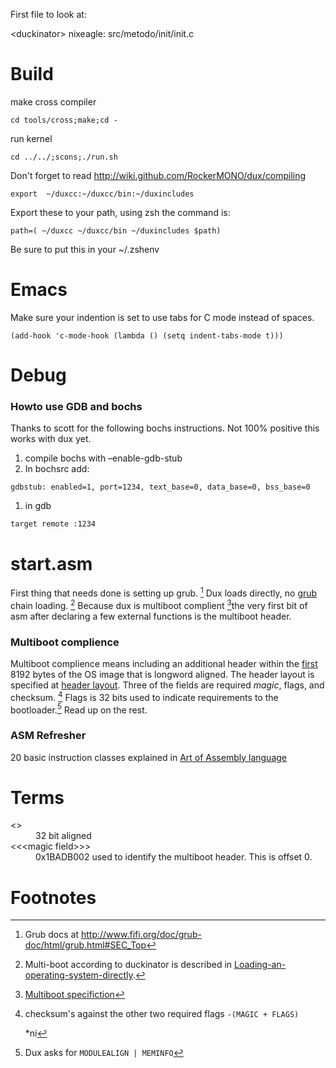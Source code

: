 #+LINK: grub http://www.gnu.org/software/grub/manual/html_node/

First file to look at:

<duckinator> nixeagle: src/metodo/init/init.c


* Build
make cross compiler
 : cd tools/cross;make;cd -

run kernel
 : cd ../../;scons;./run.sh

Don't forget to read http://wiki.github.com/RockerMONO/dux/compiling

 : export  ~/duxcc:~/duxcc/bin:~/duxincludes

Export these to your path, using zsh the command is:
 : path=( ~/duxcc ~/duxcc/bin ~/duxincludes $path)
Be sure to put this in your ~/.zshenv


* Emacs
Make sure your indention is set to use tabs for C mode instead of
spaces.

 : (add-hook 'c-mode-hook (lambda () (setq indent-tabs-mode t)))


* Debug
*** Howto use GDB and bochs
    Thanks to scott for the following bochs instructions. Not 100%
    positive this works with dux yet.

    1. compile bochs with --enable-gdb-stub
    2. In bochsrc add:
    : gdbstub: enabled=1, port=1234, text_base=0, data_base=0, bss_base=0
    3. in gdb
    : target remote :1234

* start.asm
First thing that needs done is setting up grub. [fn:1] Dux loads
directly, no _grub_ chain loading. [fn:2] Because dux is multiboot
complient [fn:3]the very first bit of asm after declaring a few external
functions is the multiboot header.

*** Multiboot complience
    Multiboot complience means including an additional header within the
    _first_ 8192 bytes of the OS image that is longword aligned. The
    header layout is specified at [[http://www.gnu.org/software/grub/manual/multiboot/multiboot.html#Header-layout][header layout]]. Three of the fields are
    required [[magic field][magic]], flags, and checksum. [fn:5] Flags is 32 bits used to
    indicate requirements to the bootloader.[fn:4] Read up on the rest.

*** ASM Refresher
    20 basic instruction classes explained in [[http://maven.smith.edu/~thiebaut/ArtOfAssembly/CH03/CH03-3.html#HEADING3-37][Art of Assembly language]]

* Terms
  - <<<longword>>> :: 32 bit aligned
  - <<<magic field>>> :: 0x1BADB002 used to identify the multiboot
       header. This is offset 0.


* Footnotes

[fn:1] Grub docs at http://www.fifi.org/doc/grub-doc/html/grub.html#SEC_Top

[fn:2] Multi-boot according to duckinator is described in 
[[http://www.gnu.org/software/grub/manual/html_node/Loading-an-operating-system-directly.html][Loading-an-operating-system-directly]].

[fn:3] [[http://www.gnu.org/software/grub/manual/multiboot/multiboot.html][Multiboot specifiction]]

[fn:4] Dux asks for =MODULEALIGN | MEMINFO=

[fn:5] checksum's against the other two required flags 
=-(MAGIC + FLAGS)=

*ni
